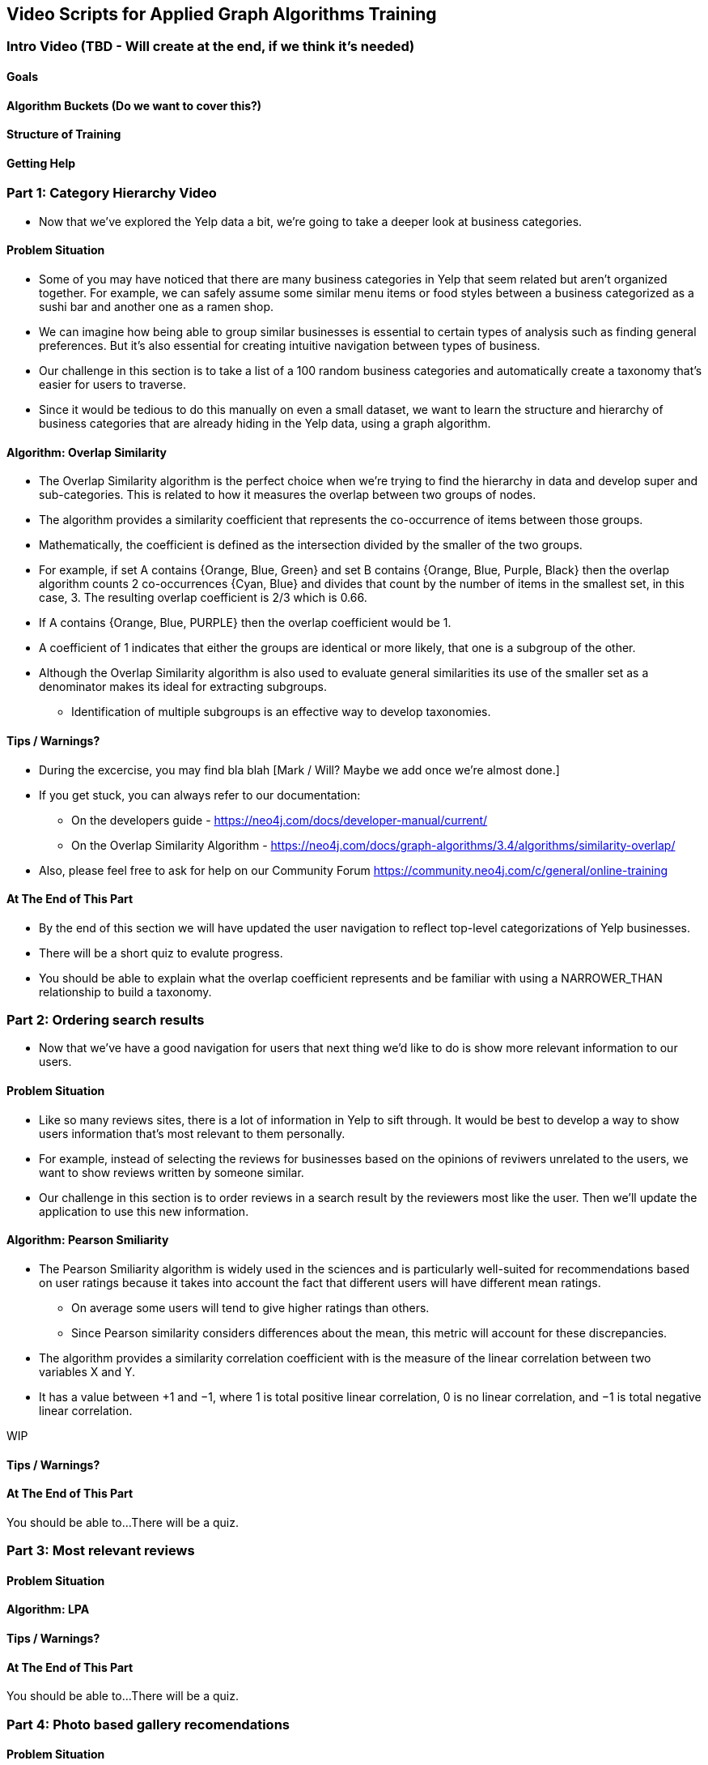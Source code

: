 == Video Scripts for Applied Graph Algorithms Training

=== Intro Video (TBD - Will create at the end, if we think it's needed)

==== Goals
==== Algorithm Buckets (Do we want to cover this?)
==== Structure of Training
==== Getting Help

=== Part 1: Category Hierarchy Video
* Now that we've explored the Yelp data a bit, we're going to take a deeper look at business categories. 

==== Problem Situation
[Screenshot from the first category example]
* Some of you may have noticed that there are many business categories in Yelp that seem related but aren't organized together. For example, we can safely assume some similar menu items or food styles between a business categorized as a sushi bar and another one as a ramen shop.
[Visual of sushi - ramen]
* We can imagine how being able to group similar businesses is essential to certain types of analysis such as finding general preferences. But it's also essential for creating intuitive navigation between types of business. 
* Our challenge in this section is to take a list of a 100 random business categories and automatically create a taxonomy that's easier for users to traverse.
[Screenshot from the first category example with "100" and steps]
* Since it would be tedious to do this manually on even a small dataset, we want to learn the structure and hierarchy of business categories that are already hiding in the Yelp data, using a graph algorithm.

==== Algorithm: Overlap Similarity
* The Overlap Similarity algorithm is the perfect choice when we're trying to find the hierarchy in data and develop super and sub-categories. This is related to how it measures the overlap between two groups of nodes.  
* The algorithm provides a similarity coefficient that represents the co-occurrence of items between those groups. 
[Visual of the Formula with A and B]
* Mathematically, the coefficient is defined as the intersection divided by the smaller of the two groups.  
[Visual of the circles - animate below]
* For example, if set A contains {Orange, Blue, Green} and set B contains {Orange, Blue, Purple, Black} then the overlap algorithm counts 2 co-occurrences {Cyan, Blue} and divides that count by the number of items in the smallest set, in this case, 3.  The resulting overlap coefficient is 2/3 which is 0.66.
* If A contains {Orange, Blue, PURPLE} then the overlap coefficient would be 1.
* A coefficient of 1 indicates that either the groups are identical or more likely, that one is a subgroup of the other. 
[Visual of the circles but now completely overlap. Animate?]
* Although the Overlap Similarity algorithm is also used to evaluate general similarities its use of the smaller set as a denominator makes its ideal for extracting subgroups. 
** Identification of multiple subgroups is an effective way to develop taxonomies.  

==== Tips / Warnings?
* During the excercise, you may find bla blah [Mark / Will? Maybe we add once we're almost done.] 
* If you get stuck, you can always refer to our documentation:
** On the developers guide - https://neo4j.com/docs/developer-manual/current/ 
** On the Overlap Similarity Algorithm - https://neo4j.com/docs/graph-algorithms/3.4/algorithms/similarity-overlap/
* Also, please feel free to ask for help on our Community Forum https://community.neo4j.com/c/general/online-training 

==== At The End of This Part
* By the end of this section we will have updated the user navigation to reflect top-level categorizations of Yelp businesses.
* There will be a short quiz to evalute progress.
* You should be able to explain what the overlap coefficient represents and be familiar with using a NARROWER_THAN relationship to build a taxonomy.


=== Part 2: Ordering search results
* Now that we've have a good navigation for users that next thing we'd like to do is show more relevant information to our users.

==== Problem Situation
* Like so many reviews sites, there is a lot of information in Yelp to sift through. It would be best to develop a way to show users information that's most relevant to them personally.
* For example, instead of selecting the reviews for businesses based on the opinions of reviwers unrelated to the users, we want to show reviews written by someone similar. 
* Our challenge in this section is to order reviews in a search result by the reviewers most like the user. Then we'll update the application to use this new information.

==== Algorithm: Pearson Smiliarity
* The Pearson Smiliarity algorithm is widely used in the sciences and is particularly well-suited for recommendations based on user ratings because it takes into account the fact that different users will have different mean ratings.
** On average some users will tend to give higher ratings than others. 
** Since Pearson similarity considers differences about the mean, this metric will account for these discrepancies.
* The algorithm provides a similarity correlation coefficient with is the measure of the linear correlation between two variables X and Y. 
* It has a value between +1 and −1, where 1 is total positive linear correlation, 0 is no linear correlation, and −1 is total negative linear correlation. 

WIP




==== Tips / Warnings?  
==== At The End of This Part
You should be able to...
There will be a quiz.

=== Part 3: Most relevant reviews

==== Problem Situation
==== Algorithm: LPA
==== Tips / Warnings? 
==== At The End of This Part
You should be able to...
There will be a quiz.

=== Part 4: Photo based gallery recomendations

==== Problem Situation
==== Algorithm: PPR
==== Tips / Warnings? 
==== At The End of This Part
You should be able to...
There will be a quiz.
